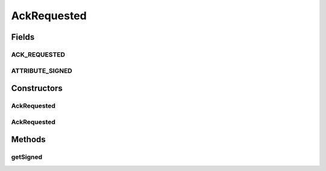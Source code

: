 .. java:import:: javax.xml.soap SOAPElement

.. java:import:: javax.xml.soap SOAPEnvelope

.. java:import:: javax.xml.soap SOAPException

AckRequested
============

.. java:package:: hk.hku.cecid.ebms.pkg
   :noindex:

.. java:type:: public class AckRequested extends HeaderElement

   An ebXML \ ``AckRequested``\  in the SOAP Header of a \ ``HeaderContainer``\  [ebMSS 6.3.1].

   :author: cyng

Fields
------
ACK_REQUESTED
^^^^^^^^^^^^^

.. java:field:: static final String ACK_REQUESTED
   :outertype: AckRequested

   \ ``AckRequested``\  element name.

ATTRIBUTE_SIGNED
^^^^^^^^^^^^^^^^

.. java:field:: static final String ATTRIBUTE_SIGNED
   :outertype: AckRequested

   Name of the Signed attribute.

Constructors
------------
AckRequested
^^^^^^^^^^^^

.. java:constructor::  AckRequested(SOAPEnvelope soapEnvelope, boolean signed) throws SOAPException
   :outertype: AckRequested

   Constructs a \ ``AckRequested``\  with the given mandatory fields.

   :param soapEnvelope: \ ``SOAPEnvelope``\ , the header of which the \ ``AckRequested``\  element is added to.
   :param signed: Indicates if a signed acknowledgement response is requested. True if a signed response is requested; false otherwise.
   :throws SOAPException:

AckRequested
^^^^^^^^^^^^

.. java:constructor::  AckRequested(SOAPEnvelope soapEnvelope, SOAPElement soapElement) throws SOAPException
   :outertype: AckRequested

   Constructs a \ ``AckRequested``\  with the given mandatory fields.

   :param soapEnvelope: \ ``SOAPEnvelope``\ , the header of which the \ ``AckRequested``\  element is added to.
   :param soapElement: \ ``SOAPElement``\  containing acknowledgement request.
   :throws SOAPException:

Methods
-------
getSigned
^^^^^^^^^

.. java:method:: public boolean getSigned()
   :outertype: AckRequested

   Gets the flag that if a signed acknowledgement response is requested.

   :return: true if a signed acknowledgement response is requested; false otherwise.

